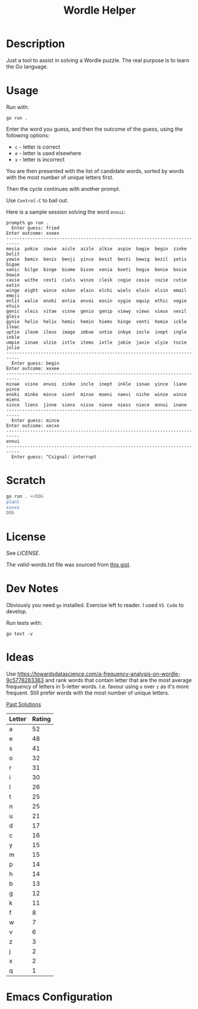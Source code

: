 #+TITLE: Wordle Helper

* Description
Just a tool to assist in solving a Wordle puzzle. The real purpose is to learn the Go language.

* Usage
Run with:

: go run .

Enter the word you guess, and then the outcome of the guess, using the following options:

- =c= - letter is correct
- =e= - letter is used elsewhere
- =x= - letter is incorrect

You are then presented with the list of candidate words, sorted by words with the most number of unique letters first.

Then the cycle continues with another prompt.

Use =Control-C= to bail out.

Here is a sample session solving the word =ennui=:

#+BEGIN_EXAMPLE
prompt% go run .
  Enter guess: fried
Enter outcome: xxeex
---------------------------------------------------------------------------
mesia  pokie  zowie  aisle  aizle  alkie  aspie  bagie  begin  zinke  belit
yowie  bemix  benis  benji  yince  besit  besti  bewig  bezil  yetis  bigae
xenic  bilge  binge  biome  biose  xenia  boeti  bogie  bonie  bosie  bowie
cavie  withe  cesti  ciels  winze  cleik  cogie  cosie  cozie  cutie  eatin
winge  eight  wince  eikon  elain  elchi  wiels  eloin  elsin  email  emoji
enlit  walie  enoki  entia  envoi  eosin  vygie  equip  ethic  vogie  etuis
genic  vleis  vitae  visne  genio  genip  viewy  views  vieux  vexil  gleis
gynie  helio  helix  hemic  hemin  hiems  hinge  venti  homie  ickle  ileac
uptie  ileum  ileus  image  imbue  untie  inbye  incle  inept  ingle  inkle
umpie  isnae  ulzie  istle  items  ixtle  jakie  jaxie  ulyie  tozie  jolie
---------------------------------------------------------------------------
  Enter guess: begin
Enter outcome: xexee
---------------------------------------------------------------------------
minae  visne  envoi  zinke  incle  inept  inkle  isnae  yince  liane  pince
enoki  minke  mince  sient  minse  moeni  naevi  niche  winze  wince  miens
since  liens  jinne  siens  nisse  nieve  niess  niece  ennui  inane
---------------------------------------------------------------------------
  Enter guess: mince
Enter outcome: xecxe
---------------------------------------------------------------------------
ennui
---------------------------------------------------------------------------
  Enter guess: ^Csignal: interrupt
#+END_EXAMPLE

* Scratch

#+BEGIN_SRC sh :results output
go run . <<DOG
plant
xxxxx
DOG
#+END_SRC

* License
See [[the license][LICENSE]].

The [[valid-words.txt]] file was sourced from [[https://gist.github.com/dracos/dd0668f281e685bad51479e5acaadb93/raw/6bfa15d263d6d5b63840a8e5b64e04b382fdb079/valid-wordle-words.txt][this gist]].

* Dev Notes
Obviously you need =go= installed. Exercise left to reader. I used =VS Code= to develop.

Run tests with:

: go test -v

* Ideas
Use https://towardsdatascience.com/a-frequency-analysis-on-wordle-9c5778283363 and rank words that contain letter that are the most average frequency of letters in 5-letter words. I.e. favour using =e= over =z= as it's more frequent. Still prefer words with the most number of unique letters.

[[https://www.rockpapershotgun.com/wordle-past-answers][Past Solutions]]







| Letter | Rating |
|--------+--------|
| a      |     52 |
| e      |     48 |
| s      |     41 |
| o      |     32 |
| r      |     31 |
| i      |     30 |
| l      |     26 |
| t      |     25 |
| n      |     25 |
| u      |     21 |
| d      |     17 |
| c      |     16 |
| y      |     15 |
| m      |     15 |
| p      |     14 |
| h      |     14 |
| b      |     13 |
| g      |     12 |
| k      |     11 |
| f      |      8 |
| w      |      7 |
| v      |      6 |
| z      |      3 |
| j      |      2 |
| x      |      2 |
| q      |      1 |

* Emacs Configuration
# Local Variables:
# org-confirm-babel-evaluate: nil
# End:
